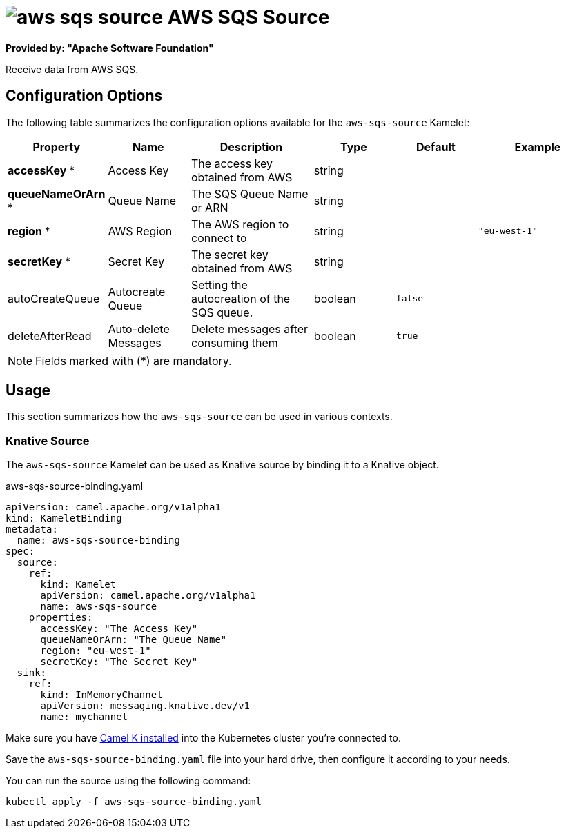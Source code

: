 // THIS FILE IS AUTOMATICALLY GENERATED: DO NOT EDIT
= image:kamelets/aws-sqs-source.svg[] AWS SQS Source

*Provided by: "Apache Software Foundation"*

Receive data from AWS SQS.

== Configuration Options

The following table summarizes the configuration options available for the `aws-sqs-source` Kamelet:
[width="100%",cols="2,^2,3,^2,^2,^3",options="header"]
|===
| Property| Name| Description| Type| Default| Example
| *accessKey {empty}* *| Access Key| The access key obtained from AWS| string| | 
| *queueNameOrArn {empty}* *| Queue Name| The SQS Queue Name or ARN| string| | 
| *region {empty}* *| AWS Region| The AWS region to connect to| string| | `"eu-west-1"`
| *secretKey {empty}* *| Secret Key| The secret key obtained from AWS| string| | 
| autoCreateQueue| Autocreate Queue| Setting the autocreation of the SQS queue.| boolean| `false`| 
| deleteAfterRead| Auto-delete Messages| Delete messages after consuming them| boolean| `true`| 
|===

NOTE: Fields marked with ({empty}*) are mandatory.

== Usage

This section summarizes how the `aws-sqs-source` can be used in various contexts.

=== Knative Source

The `aws-sqs-source` Kamelet can be used as Knative source by binding it to a Knative object.

.aws-sqs-source-binding.yaml
[source,yaml]
----
apiVersion: camel.apache.org/v1alpha1
kind: KameletBinding
metadata:
  name: aws-sqs-source-binding
spec:
  source:
    ref:
      kind: Kamelet
      apiVersion: camel.apache.org/v1alpha1
      name: aws-sqs-source
    properties:
      accessKey: "The Access Key"
      queueNameOrArn: "The Queue Name"
      region: "eu-west-1"
      secretKey: "The Secret Key"
  sink:
    ref:
      kind: InMemoryChannel
      apiVersion: messaging.knative.dev/v1
      name: mychannel

----

Make sure you have xref:latest@camel-k::installation/installation.adoc[Camel K installed] into the Kubernetes cluster you're connected to.

Save the `aws-sqs-source-binding.yaml` file into your hard drive, then configure it according to your needs.

You can run the source using the following command:

[source,shell]
----
kubectl apply -f aws-sqs-source-binding.yaml
----
// THIS FILE IS AUTOMATICALLY GENERATED: DO NOT EDIT
